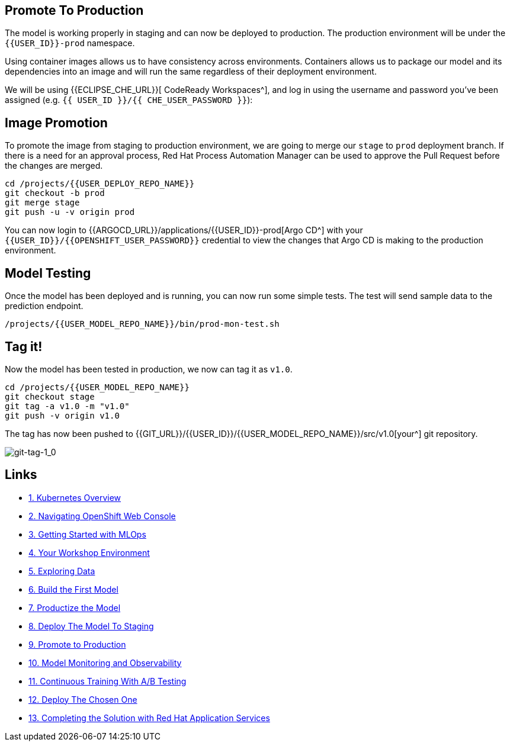 ## Promote To Production

The model is working properly in staging and can now be deployed to production. The production environment will be under the `{{USER_ID}}-prod` namespace.

Using container images allows us to have consistency across environments. Containers allows us to package our model and its dependencies into an image and will run the same regardless of their deployment environment.

We will be using {{ECLIPSE_CHE_URL}}[ CodeReady Workspaces^], and log in using the username and
password you’ve been assigned (e.g. `{{ USER_ID }}/{{ CHE_USER_PASSWORD }}`):

## Image Promotion

To promote the image from staging to production environment, we are going to merge our `stage` to `prod` deployment branch. If there is a need for an approval process, Red Hat Process Automation Manager can be used to approve the Pull Request before the changes are merged.

[source,sh,role="copypaste"]
----
cd /projects/{{USER_DEPLOY_REPO_NAME}}
git checkout -b prod
git merge stage
git push -u -v origin prod
----

You can now login to {{ARGOCD_URL}}/applications/{{USER_ID}}-prod[Argo CD^] with your `{{USER_ID}}/{{OPENSHIFT_USER_PASSWORD}}` credential to view the changes that Argo CD is making to the production environment. 

## Model Testing

Once the model has been deployed and is running, you can now run some simple tests. The test will send sample data to the prediction endpoint. 

[source,sh,role="copypaste"]
----
/projects/{{USER_MODEL_REPO_NAME}}/bin/prod-mon-test.sh
----

## Tag it!

Now the model has been tested in production, we now can tag it as `v1.0`.

[source,sh,role="copypaste"]
----
cd /projects/{{USER_MODEL_REPO_NAME}}
git checkout stage
git tag -a v1.0 -m "v1.0"
git push -v origin v1.0
----

The tag has now been pushed to {{GIT_URL}}/{{USER_ID}}/{{USER_MODEL_REPO_NAME}}/src/v1.0[your^] git
repository.

image::images/git-tag-1_0.png[git-tag-1_0]

== Links

* link:kubernetes-overview.adoc[1. Kubernetes Overview]
* link:navigating-openshift-ui.adoc[2. Navigating OpenShift Web Console]
* link:getting-started-mlops.adoc[3. Getting Started with MLOps]
* link:workshop-environment.adoc[4. Your Workshop Environment]
* link:exploring-data.adoc[5. Exploring Data]
* link:building-the-first-model.adoc[6. Build the First Model]
* link:productize-the-model.adoc[7. Productize the Model]
* link:deploy-to-staging.adoc[8. Deploy The Model To Staging]
* link:promote-to-production.adoc[9. Promote to Production]
* link:model-observability.adoc[10. Model Monitoring and Observability]
* link:continuous-training.adoc[11. Continuous Training With A/B Testing]
* link:decide-on-final-model.adoc[12. Deploy The Chosen One]
* link:integrate-with-application-services.adoc[13. Completing the Solution with Red Hat Application Services]
